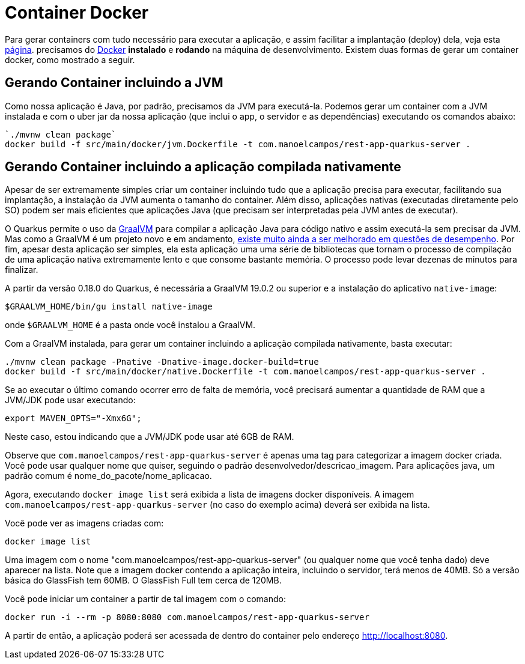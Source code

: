 :source-highlighter: highlightjs

= Container Docker

Para gerar containers com tudo necessário para executar a aplicação, e assim facilitar a implantação (deploy) dela, veja esta link:docker-container[página]. precisamos do  https://www.docker.com/products/docker-desktop[Docker] **instalado** e **rodando** na máquina de desenvolvimento. 
Existem duas formas de gerar um container docker, como mostrado a seguir.

== Gerando Container incluindo a JVM

Como nossa aplicação é Java, por padrão, precisamos da JVM para executá-la.
Podemos gerar um container com a JVM instalada e com o uber jar da nossa aplicação (que inclui o app, o servidor e as dependências) executando os comandos abaixo:

```bash
`./mvnw clean package`
docker build -f src/main/docker/jvm.Dockerfile -t com.manoelcampos/rest-app-quarkus-server .
```


== Gerando Container incluindo a aplicação compilada nativamente

Apesar de ser extremamente simples criar um container incluindo tudo que a aplicação precisa para executar, facilitando sua implantação, a instalação da JVM aumenta o tamanho do container. Além disso, aplicações nativas (executadas diretamente pelo SO) podem ser mais eficientes que aplicações Java (que precisam ser interpretadas pela JVM antes de executar). 

O Quarkus permite o uso da https://graalvm.org[GraalVM] para compilar a aplicação Java para código nativo e assim executá-la sem precisar da JVM. Mas como a GraalVM é um projeto novo e em andamento, https://github.com/oracle/graal/issues/979[existe muito ainda a ser melhorado em questões de desempenho]. Por fim, apesar desta aplicação ser simples, ela esta aplicação uma uma série de bibliotecas que tornam o processo de compilação de uma aplicação nativa extremamente lento e que consome bastante memória. O processo pode levar dezenas de minutos para finalizar.

A partir da versão 0.18.0 do Quarkus, é necessária a GraalVM 19.0.2 ou superior e a instalação do aplicativo `native-image`:

```bash
$GRAALVM_HOME/bin/gu install native-image
```

onde `$GRAALVM_HOME` é a pasta onde você instalou a GraalVM.

Com a GraalVM instalada, para gerar um container incluindo a aplicação compilada nativamente, basta executar:

```bash
./mvnw clean package -Pnative -Dnative-image.docker-build=true
docker build -f src/main/docker/native.Dockerfile -t com.manoelcampos/rest-app-quarkus-server .
```

Se ao executar o último comando ocorrer erro de falta de memória, você precisará
aumentar a quantidade de RAM que a JVM/JDK pode usar executando:

```bash
export MAVEN_OPTS="-Xmx6G";
```

Neste caso, estou indicando que a JVM/JDK pode usar até 6GB de RAM. 

Observe que `com.manoelcampos/rest-app-quarkus-server` é apenas uma tag para categorizar
a imagem docker criada. Você pode usar qualquer nome que quiser, seguindo o padrão
desenvolvedor/descricao_imagem. Para aplicações java, um padrão comum é nome_do_pacote/nome_aplicacao.

Agora, executando `docker image list` será exibida a lista de imagens docker disponíveis.
A imagem `com.manoelcampos/rest-app-quarkus-server` (no caso do exemplo acima) deverá ser exibida na lista.

Você pode ver as imagens criadas com:

`docker image list`

Uma imagem com o nome "com.manoelcampos/rest-app-quarkus-server" (ou qualquer nome que você tenha dado) deve aparecer na lista. Note que a imagem docker contendo a aplicação inteira, incluindo o servidor, terá menos de 40MB. Só a versão básica do GlassFish tem 60MB. O GlassFish Full tem cerca de 120MB.

Você pode iniciar um container a partir de tal imagem com o comando:

`docker run -i --rm -p 8080:8080 com.manoelcampos/rest-app-quarkus-server`

A partir de então, a aplicação poderá ser acessada de dentro do container pelo endereço http://localhost:8080.